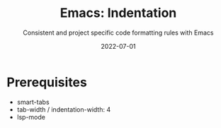 #+title: Emacs: Indentation
#+subtitle: Consistent and project specific code formatting rules with Emacs
#+date: 2022-07-01
#+tags[]: emacs
#+draft: true
* Prerequisites
  - smart-tabs
  - tab-width / indentation-width: 4
  - lsp-mode
    
